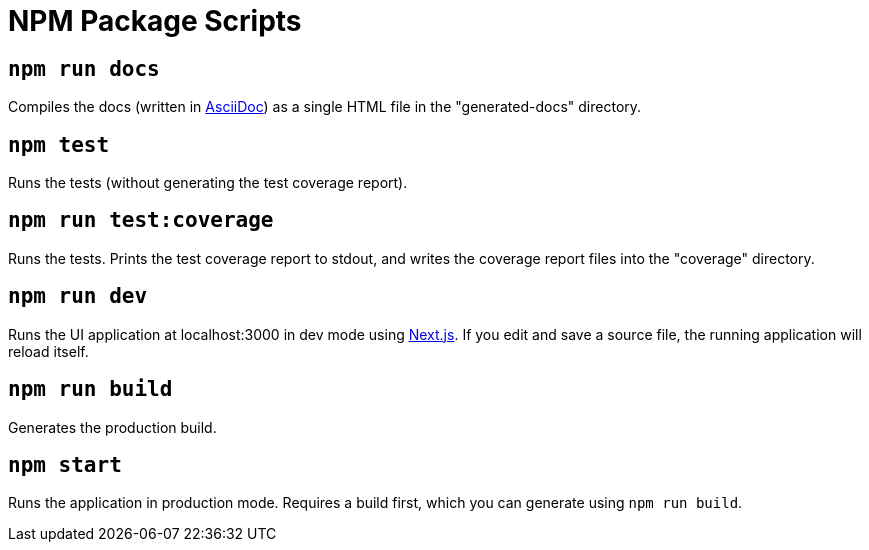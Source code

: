 = NPM Package Scripts

== `npm run docs`

Compiles the docs (written in https://asciidoctor.org/docs/what-is-asciidoc/[AsciiDoc]) as a
single HTML file in the "generated-docs" directory.

== `npm test`

Runs the tests (without generating the test coverage report).

== `npm run test:coverage`

Runs the tests. Prints the test coverage report to stdout, and writes the coverage report files
into the "coverage" directory.

== `npm run dev`

Runs the UI application at localhost:3000 in dev mode using https://github.com/zeit/next.js[Next.js].
If you edit and save a source file, the running application will reload itself.

== `npm run build`

Generates the production build.

== `npm start`

Runs the application in production mode. Requires a build first, which you can generate using
`npm run build`.